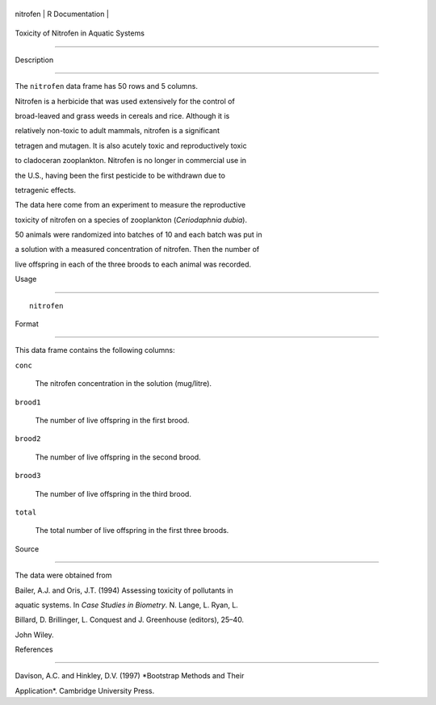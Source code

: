 +------------+-------------------+
| nitrofen   | R Documentation   |
+------------+-------------------+

Toxicity of Nitrofen in Aquatic Systems
---------------------------------------

Description
~~~~~~~~~~~

The ``nitrofen`` data frame has 50 rows and 5 columns.

Nitrofen is a herbicide that was used extensively for the control of
broad-leaved and grass weeds in cereals and rice. Although it is
relatively non-toxic to adult mammals, nitrofen is a significant
tetragen and mutagen. It is also acutely toxic and reproductively toxic
to cladoceran zooplankton. Nitrofen is no longer in commercial use in
the U.S., having been the first pesticide to be withdrawn due to
tetragenic effects.

The data here come from an experiment to measure the reproductive
toxicity of nitrofen on a species of zooplankton (*Ceriodaphnia dubia*).
50 animals were randomized into batches of 10 and each batch was put in
a solution with a measured concentration of nitrofen. Then the number of
live offspring in each of the three broods to each animal was recorded.

Usage
~~~~~

::

    nitrofen

Format
~~~~~~

This data frame contains the following columns:

``conc``
    The nitrofen concentration in the solution (mug/litre).

``brood1``
    The number of live offspring in the first brood.

``brood2``
    The number of live offspring in the second brood.

``brood3``
    The number of live offspring in the third brood.

``total``
    The total number of live offspring in the first three broods.

Source
~~~~~~

The data were obtained from

Bailer, A.J. and Oris, J.T. (1994) Assessing toxicity of pollutants in
aquatic systems. In *Case Studies in Biometry*. N. Lange, L. Ryan, L.
Billard, D. Brillinger, L. Conquest and J. Greenhouse (editors), 25–40.
John Wiley.

References
~~~~~~~~~~

Davison, A.C. and Hinkley, D.V. (1997) *Bootstrap Methods and Their
Application*. Cambridge University Press.
